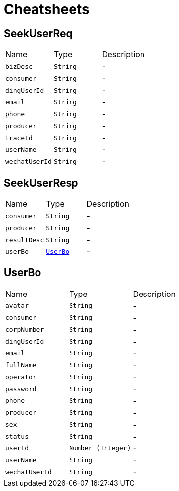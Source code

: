 = Cheatsheets

[[SeekUserReq]]
== SeekUserReq


[cols=">25%,^25%,50%"]
[frame="topbot"]
|===
^|Name | Type ^| Description
|[[bizDesc]]`bizDesc`|`String`|-
|[[consumer]]`consumer`|`String`|-
|[[dingUserId]]`dingUserId`|`String`|-
|[[email]]`email`|`String`|-
|[[phone]]`phone`|`String`|-
|[[producer]]`producer`|`String`|-
|[[traceId]]`traceId`|`String`|-
|[[userName]]`userName`|`String`|-
|[[wechatUserId]]`wechatUserId`|`String`|-
|===

[[SeekUserResp]]
== SeekUserResp


[cols=">25%,^25%,50%"]
[frame="topbot"]
|===
^|Name | Type ^| Description
|[[consumer]]`consumer`|`String`|-
|[[producer]]`producer`|`String`|-
|[[resultDesc]]`resultDesc`|`String`|-
|[[userBo]]`userBo`|`link:dataobjects.html#UserBo[UserBo]`|-
|===

[[UserBo]]
== UserBo


[cols=">25%,^25%,50%"]
[frame="topbot"]
|===
^|Name | Type ^| Description
|[[avatar]]`avatar`|`String`|-
|[[consumer]]`consumer`|`String`|-
|[[corpNumber]]`corpNumber`|`String`|-
|[[dingUserId]]`dingUserId`|`String`|-
|[[email]]`email`|`String`|-
|[[fullName]]`fullName`|`String`|-
|[[operator]]`operator`|`String`|-
|[[password]]`password`|`String`|-
|[[phone]]`phone`|`String`|-
|[[producer]]`producer`|`String`|-
|[[sex]]`sex`|`String`|-
|[[status]]`status`|`String`|-
|[[userId]]`userId`|`Number (Integer)`|-
|[[userName]]`userName`|`String`|-
|[[wechatUserId]]`wechatUserId`|`String`|-
|===

